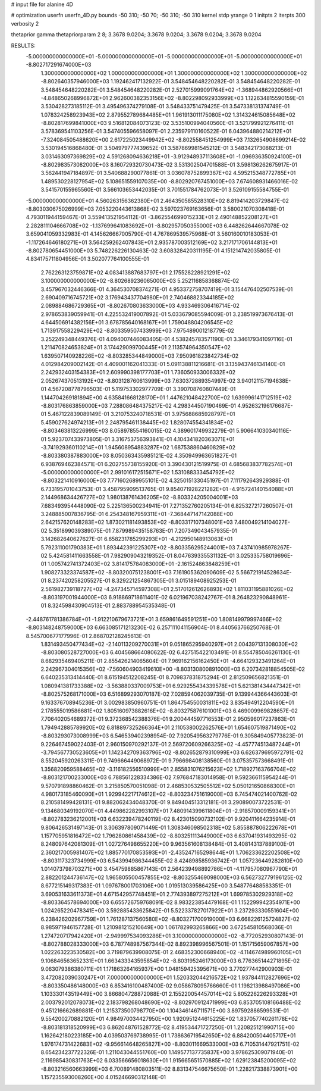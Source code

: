 # input file for alanine 4D

# optimization
userfn       userfn_4D.py
bounds       -50 310; -50 70; -50 310; -50 310
kernel       stdp
yrange       0 1
initpts      2
iterpts      300
verbosity    2

thetaprior gamma
thetapriorparam 2 8; 3.3678 9.0204; 3.3678 9.0204; 3.3678 9.0204; 3.3678 9.0204



RESULTS:
 -5.000000000000000E+01 -5.000000000000000E+01 -5.000000000000000E+01 -5.000000000000000E+01      -8.802717291674000E+03
  1.300000000000000E+02  1.000000000000000E+01  1.300000000000000E+02  1.300000000000000E+02      -8.802640357946000E+03       1.192462417132922E-01       3.548454648220282E-01  3.548454648220282E-01  3.548454648220282E-01  3.548454648220282E-01
  2.527015999091764E+02 -1.368944862920566E+01 -4.848650268996872E+01  2.962600382353156E+02      -8.802298092933999E+03       1.122634815590159E-01       3.530428273185112E-01  3.495496374279108E-01  3.548433751479425E-01  3.547338131374749E-01
  1.078324258923943E+02  2.879552789684485E+01  1.961913011175080E+02  1.314324615085648E+02      -8.802817699841000E+03       9.516812084073123E-02       3.535100994040560E-01  3.521799921276411E-01  3.578369541103256E-01  3.547405596658097E-01
  2.235979110160522E-01  6.043964880214212E+01 -7.324084505488620E+00  2.617225023449942E+02      -8.802558451254999E+03       7.132654908699214E-02       3.530194516868480E-01  3.504979777439652E-01  3.587869981545212E-01  3.548342173088213E-01
  3.031463097369829E+02  4.591268094636218E+01 -3.912948937113608E+01 -1.096936350924100E+01      -8.802983573082000E+03       8.160729320730473E-02       3.531302504701588E-01  3.598136262675917E-01  3.562441947184897E-01  3.540688290077861E-01
  3.036078752899367E+02  4.595215348772785E+01  1.489530228127954E+02  5.108651559107035E+00      -8.802920767451000E+03       7.674608931466016E-02       3.541570155965560E-01  3.566103653442035E-01  3.701551784762073E-01  3.526109155584755E-01
 -5.000000000000000E+01  4.560263156362380E+01  2.464350585528310E+02  8.819414203729847E-02      -8.803030675026999E+03       7.053220443613868E-02       3.597023769163656E-01  3.580021070308418E-01  4.793011944159467E-01  3.559413521954112E-01
 -3.862554699015233E+01  2.490148852208127E+01  2.282811104666708E+02 -1.137699641083692E+01      -8.802957050355000E+03       6.448262644667078E-02       3.659041059332983E-01  4.145626667005790E-01  4.767869539575968E-01  3.560160010183053E-01
 -1.117264646180271E+01  3.564259262407843E+01  2.935787003512169E+02  3.217171706144813E+01      -8.802780654451000E+03       5.748226226130463E-02       3.608328420311195E-01  4.151214742035805E-01  4.834175711804956E-01  3.502077764100555E-01
  2.762263123759871E+02  4.083413887683797E+01  2.175528228921291E+02  3.100000000000000E+02      -8.802689236065000E+03       5.252116858368874E-02       3.457967032446366E-01  4.364530708374271E-01  4.953372758707419E-01  3.154476402507539E-01
  2.690409716745721E+02  3.176943437704980E+01  2.740468823344185E+02  2.089884686729365E+01      -8.802670803633000E+03       4.933469306416714E-02       2.978653839059941E-01  4.225532419007892E-01  5.033679085594009E-01  3.238519973676413E-01
  4.644506914382156E+01  3.678785640168167E+01  1.759048804206545E+02  1.713917558229429E+02      -8.803359507433999E+03       7.975489001218779E-02       3.252249348449376E-01  4.094007446083405E-01  4.538245783571190E-01  3.346179341097116E-01
  1.211470824653824E+01  3.174429099700445E+01  2.113574964350547E+02  1.639507140928226E+02      -8.803285344849000E+03       7.950961823842734E-02       4.012984209002142E-01  4.409001162041333E-01  5.091138811216681E-01  3.135943746134140E-01
  2.242932403154383E+01  2.609990398177703E+01  1.736050933006332E+02  2.052674370513192E+02      -8.803128760613999E+03       7.630372889354997E-02       3.940121157194638E-01  4.567208778796503E-01  5.119753302977709E-01  3.390708760807449E-01
  1.144704269181894E+00  4.635841668128170E+01  1.447621048422700E+02  1.639996141712519E+02      -8.803176863859000E+03       7.288086484375217E-02       4.298344507190469E-01  4.952632196176687E-01  5.467122839089149E-01  3.210753240718531E-01
  3.975688685928797E+01  5.459027624974213E+01  2.248795461138445E+02  1.828074554341834E+02      -8.803463813226999E+03       8.058978554160015E-02       4.389601749932279E-01  5.906641030340116E-01  5.923707433973805E-01  3.316753756393841E-01
  4.104341820363071E+01 -3.741929360110214E+01  1.945608954883287E+02  1.687538860460829E+02      -8.803380387883000E+03       8.050363435985121E-02       4.350949963651827E-01  6.938769462384571E-01  6.202755738155920E-01  3.390430121519975E-01
  4.685683837782574E+01 -5.000000000000000E+01  2.991016172515671E+02  1.531088333454792E+02      -8.803221410916000E+03       7.771602689955101E-02       4.325015133045197E-01  7.111792643929388E-01  6.733195701043753E-01  3.458795909513765E-01
  9.854071928221282E+01 -4.915724140154088E+01  2.144968634426727E+02  1.980138761436205E+02      -8.803324205004001E+03       7.683493954448090E-02       5.225136500234941E-01  7.271352760205134E-01  6.825327217260507E-01  3.248885007836795E-01
  6.254348167959311E+01 -7.368447147142088E+00  2.642157620148283E+02  1.873021181493853E+02      -8.803317107348001E+03       7.480049214104027E-02       5.351899039389075E-01  7.879989435158763E-01  7.207349043457935E-01  3.142682640627627E-01
  6.658231785299293E+01 -4.212950148913063E+01  5.792311001790383E+01  1.893442391225307E+02      -8.803356295244001E+03       7.437410985978267E-02       5.424581411663558E-01  7.982909043219352E-01  8.047639335531132E-01  3.025335758019696E-01
  1.005742741372403E+02  3.814175784083000E+01 -2.161524863848259E+01  1.908273323374587E+02      -8.803200751238001E+03       7.161905362090609E-02       5.566721914528634E-01  8.237420258205527E-01  8.329221254867305E-01  3.015189408925253E-01
  2.561982739118727E+02 -4.247345714597308E+01  2.517012612626893E+02  1.811031195881026E+02      -8.803197001944000E+03       6.918869718611401E-02       6.021967038242767E-01  8.264823290848961E-01  8.324598430904513E-01  2.883788954535348E-01
 -2.448761781386784E+01 -1.912210679673721E+01  3.659861649591251E+00  1.808149979997466E+02      -8.803148248759000E+03       6.663085171213230E-02       6.257111041156904E-01  8.440563766250768E-01  8.545700677177996E-01  2.868702128245613E-01
  1.831493450477434E+02 -2.140113209270031E+01  9.051865295940297E+01  2.004397131308030E+02      -8.803080528727000E+03       6.404568664080622E-02       6.427515422103491E-01  8.554785046261130E-01  8.682935469405211E-01  2.855426214065604E-01
  7.969162156162450E+01 -4.664129323491264E+01  2.242967304015356E+02 -7.560604903419610E+00      -8.803130800891000E+03       6.207342818854505E-02       6.640235313414440E-01  8.615194512208245E-01  8.709837831875294E-01  2.812509656821351E-01
  1.080941381733388E+02 -3.563880337009753E+01  6.929255434339578E+01  5.621381434447342E+01      -8.802575268171000E+03       6.516899293070187E-02       7.028594062039735E-01  9.139944366443603E-01  9.163376708945236E-01  3.002983850960751E-01
  1.864754550031811E+02  3.835494912204590E+01  2.178555019586681E+02  1.805160973882616E+02      -8.803275876101001E+03       6.469009969828657E-02       7.706402054689372E-01  9.372368542388376E-01  9.200444597716553E-01  2.950596017237863E-01
  1.794942885789920E+02  6.818897325266364E+01  2.110538002262576E+01  1.654607519871490E+02      -8.803293073008999E+03       6.546539402398954E-02       7.920549563279776E-01  9.305849405773823E-01  9.226467459022403E-01  2.960150970292137E-01
  2.569720609266325E+02 -4.457774513487244E+01 -3.794567730523605E+01  1.142342709363796E+02      -8.802652879310999E+03       6.626379695972791E-02       8.552045920263311E-01  9.749666449068972E-01  9.796698408138560E-01  3.075357573668491E-01
  1.356820959588465E+02 -3.116182556510999E+01  2.855831076215623E+02  1.718927163766704E+02      -8.803121700233000E+03       6.788561228334386E-02       7.976847183014958E-01  9.592366115954244E-01  9.570791898860462E-01  3.215850570051098E-01
  2.468530532505512E+02  5.050121650868300E+01  4.980173185460090E+01  1.929942217174612E+02      -8.803234751619000E+03       6.745474021400762E-02       8.210581499428131E-01  9.882062434048370E-01  9.849404513312181E-01  3.290890073722531E-01
  9.134680349192070E+01  4.449862282993107E+01  7.480914399611804E+01 -2.918570009159341E+01      -8.802783236212001E+03       6.632239478240119E-02       8.423015090732102E-01  9.920411664235914E-01  9.806426531497143E-01  3.306397809071449E-01
  1.308346098502318E+02  5.855887806222678E+01  1.157705951816472E+02  1.796280861458439E+02      -8.803251113449000E+03       6.637041931493295E-02       8.248097642081309E-01  1.027276498655220E+00  9.963561608138484E-01  3.408143137889100E-01
  2.360217005981407E+02  1.885770170853593E+01 -2.435247165298644E+01  1.706233622202508E+02      -8.803117323734999E+03       6.543994986344455E-02       8.424898585936742E-01  1.057236449282810E+00  1.014073798703271E+00  3.454759885867143E-01
  2.564239498892786E+01 -4.117957080967790E+01  2.882201244736147E+02  1.965805500457855E+02      -8.803255469098000E+03       6.562732779196125E-02       8.677215149317383E-01  1.097678001703106E+00  1.019513039586425E+00  3.548776488583351E-01
  3.690531633611373E+01  4.671542957748451E+01  2.774393897275212E+01  1.699785302929318E+02      -8.803364578694000E+03       6.655726759768091E-02       8.983223854479168E-01  1.152299942354971E+00  1.024265220478341E+00  3.592885433625842E-01
  5.522337827017922E+01  3.237293330551604E+00  6.238426202967759E+01  1.761287137560580E+02      -8.803271700919000E+03       6.668226125724827E-02       8.985971946157728E-01  1.210981215210649E+00  1.061782993265866E+00  3.672545810568036E-01
  1.274720717942420E+01 -2.949997534093286E+01  3.100000000000000E+02 -8.772052930807143E-01      -8.802788028333000E+03       6.787748987567344E-02       8.892398996567501E-01  1.151715659067857E+00  1.022263223530582E+00  3.719879639908075E-01
  2.468352300668940E+02 -4.114674989960105E+01  9.106846563652331E+01  1.663433343595854E+02      -8.803195246173000E+03       6.776365144271895E-02       9.063079386380711E-01  1.171863264165937E+00  1.048159425395671E+00  3.770277442900903E-01
  3.472082039030247E+01  7.000000000000000E+01  1.520332044216572E+02  1.937844112827696E+02      -8.803350486148000E+03       6.853416100487400E-02       9.058678095766660E-01  1.198213988497086E+00  1.103330143519449E+00  3.866804728872088E-01
  2.155220054457014E+02  5.805226226293328E+01  2.003792012078073E+02  2.183798268048690E+02      -8.802970912471999E+03       6.853705108166488E-02       9.451216662689881E-01  1.215373500798770E+00  1.104346146711571E+00  3.897592886599531E-01
  9.554200270882120E+01  4.984970034427950E+00  1.920951244615225E+02  1.837057740261178E+02      -8.803181318520999E+03       6.862048761528772E-02       8.419534471727250E-01  1.220825121990715E+00  1.162642180223185E+00  4.039503769738995E-01
  1.738636719542650E+02  6.884200504405717E+01  1.976174731422683E+02 -9.956614648265827E+00      -8.803011669533000E+03       6.710531447921751E-02       8.654234237722326E-01  1.211043044551760E+00  1.149577137735837E+00  3.978625309071940E-01
  2.116985430831763E+02  6.033566656018630E+01  1.915665651570885E+02  1.629123845200095E+02      -8.803216560663999E+03       6.700891480803511E-02       8.831347546675650E-01  1.228217338873901E+00  1.157235593008260E+00  4.015246690312148E-01